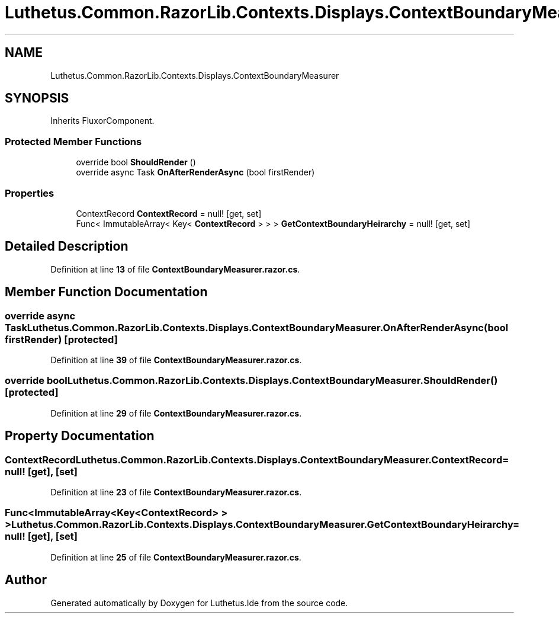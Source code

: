 .TH "Luthetus.Common.RazorLib.Contexts.Displays.ContextBoundaryMeasurer" 3 "Version 1.0.0" "Luthetus.Ide" \" -*- nroff -*-
.ad l
.nh
.SH NAME
Luthetus.Common.RazorLib.Contexts.Displays.ContextBoundaryMeasurer
.SH SYNOPSIS
.br
.PP
.PP
Inherits FluxorComponent\&.
.SS "Protected Member Functions"

.in +1c
.ti -1c
.RI "override bool \fBShouldRender\fP ()"
.br
.ti -1c
.RI "override async Task \fBOnAfterRenderAsync\fP (bool firstRender)"
.br
.in -1c
.SS "Properties"

.in +1c
.ti -1c
.RI "ContextRecord \fBContextRecord\fP = null!\fR [get, set]\fP"
.br
.ti -1c
.RI "Func< ImmutableArray< Key< \fBContextRecord\fP > > > \fBGetContextBoundaryHeirarchy\fP = null!\fR [get, set]\fP"
.br
.in -1c
.SH "Detailed Description"
.PP 
Definition at line \fB13\fP of file \fBContextBoundaryMeasurer\&.razor\&.cs\fP\&.
.SH "Member Function Documentation"
.PP 
.SS "override async Task Luthetus\&.Common\&.RazorLib\&.Contexts\&.Displays\&.ContextBoundaryMeasurer\&.OnAfterRenderAsync (bool firstRender)\fR [protected]\fP"

.PP
Definition at line \fB39\fP of file \fBContextBoundaryMeasurer\&.razor\&.cs\fP\&.
.SS "override bool Luthetus\&.Common\&.RazorLib\&.Contexts\&.Displays\&.ContextBoundaryMeasurer\&.ShouldRender ()\fR [protected]\fP"

.PP
Definition at line \fB29\fP of file \fBContextBoundaryMeasurer\&.razor\&.cs\fP\&.
.SH "Property Documentation"
.PP 
.SS "ContextRecord Luthetus\&.Common\&.RazorLib\&.Contexts\&.Displays\&.ContextBoundaryMeasurer\&.ContextRecord = null!\fR [get]\fP, \fR [set]\fP"

.PP
Definition at line \fB23\fP of file \fBContextBoundaryMeasurer\&.razor\&.cs\fP\&.
.SS "Func<ImmutableArray<Key<\fBContextRecord\fP> > > Luthetus\&.Common\&.RazorLib\&.Contexts\&.Displays\&.ContextBoundaryMeasurer\&.GetContextBoundaryHeirarchy = null!\fR [get]\fP, \fR [set]\fP"

.PP
Definition at line \fB25\fP of file \fBContextBoundaryMeasurer\&.razor\&.cs\fP\&.

.SH "Author"
.PP 
Generated automatically by Doxygen for Luthetus\&.Ide from the source code\&.
